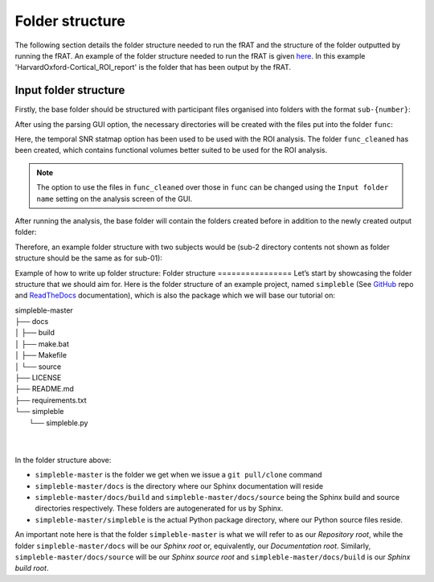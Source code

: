 ================
Folder structure
================
The following section details the folder structure needed to run the fRAT and the structure of the folder outputted by
running the fRAT. An example of the folder structure needed to run the fRAT is given
`here <https://github.com/elliohow/fMRI_ROI_Analysis_Tool/tree/master/example_data>`_. In this example
'HarvardOxford-Cortical_ROI_report' is the folder that has been output by the fRAT.

Input folder structure
----------------------
Firstly, the base folder should be structured with participant files organised into folders with the format ``sub-{number}``:

.. image:: images/input_folder_subjects.png

After using the parsing GUI option, the necessary directories will be created with the files put into the folder ``func``:

.. image:: images/input_folder_parsed.png

Here, the temporal SNR statmap option has been used to be used with the ROI analysis. The folder ``func_cleaned`` has
been created, which contains functional volumes better suited to be used for the ROI analysis.

.. image:: images/input_folder_statistics.png

.. note::
    The option to use the files in ``func_cleaned`` over those in ``func`` can be changed using the ``Input folder name``
    setting on the analysis screen of the GUI.

After running the analysis, the base folder will contain the folders created before in addition to the newly created
output folder:

.. image:: images/input_folder_analysis.png


Therefore, an example folder structure with two subjects would be (sub-2 directory contents not shown as folder
structure should be the same as for sub-01):






Example of how to write up folder structure:
Folder structure
================
Let’s start by showcasing the folder structure that we should aim for. Here is the folder structure of an example project, named ``simpleble`` (See `GitHub <https://github.com/sglvladi/simpleble>`_ repo and `ReadTheDocs <http://simpleble.readthedocs.io/en/latest/index.html>`_ documentation), which is also the package which we will base our tutorial on:

| simpleble-master
| ├── docs
| │   ├── build
| │   ├── make.bat
| │   ├── Makefile
| │   └── source
| ├── LICENSE
| ├── README.md
| ├── requirements.txt
| └── simpleble
|     └── simpleble.py
|
|

In the folder structure above:

- ``simpleble-master`` is the folder we get when we issue a ``git pull/clone`` command
- ``simpleble-master/docs`` is the directory where our Sphinx documentation will reside
- ``simpleble-master/docs/build`` and ``simpleble-master/docs/source`` being the Sphinx build and source directories respectively. These folders are autogenerated for us by Sphinx.
- ``simpleble-master/simpleble`` is the actual Python package directory, where our Python source files reside.

An important note here is that the folder ``simpleble-master`` is what we will refer to as our `Repository root`, while the folder ``simpleble-master/docs`` will be our `Sphinx root` or, equivalently, our `Documentation root`. Similarly, ``simpleble-master/docs/source`` will be our `Sphinx source root` and ``simpleble-master/docs/build`` is our `Sphinx build root`.